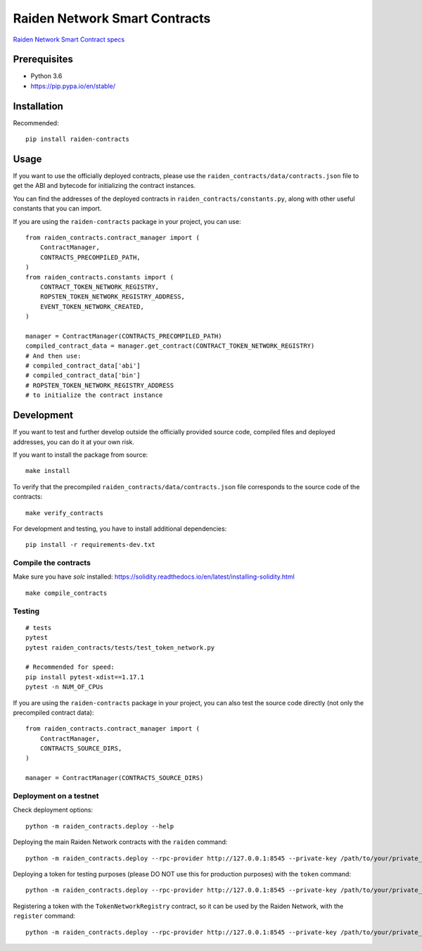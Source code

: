 Raiden Network Smart Contracts
==============================

.. image:: https://badges.gitter.im/Join%20Chat.svg
    :target: https://gitter.im/raiden-network/raiden?utm_source=badge&utm_medium=badge&utm_campaign=pr-badge
    :alt: Chat on Gitter

`Raiden Network Smart Contract specs`_

.. _Raiden Network Smart Contract specs: https://raiden-network-specification.readthedocs.io/en/latest/smart_contracts.html

Prerequisites
-------------

-  Python 3.6
-  https://pip.pypa.io/en/stable/

Installation
------------

Recommended:

::

    pip install raiden-contracts


Usage
-----

If you want to use the officially deployed contracts, please use the ``raiden_contracts/data/contracts.json`` file to get the ABI and bytecode for initializing the contract instances.

You can find the addresses of the deployed contracts in ``raiden_contracts/constants.py``, along with other useful constants that you can import.

If you are using the ``raiden-contracts`` package in your project, you can use:

::

    from raiden_contracts.contract_manager import (
        ContractManager,
        CONTRACTS_PRECOMPILED_PATH,
    )
    from raiden_contracts.constants import (
        CONTRACT_TOKEN_NETWORK_REGISTRY,
        ROPSTEN_TOKEN_NETWORK_REGISTRY_ADDRESS,
        EVENT_TOKEN_NETWORK_CREATED,
    )

    manager = ContractManager(CONTRACTS_PRECOMPILED_PATH)
    compiled_contract_data = manager.get_contract(CONTRACT_TOKEN_NETWORK_REGISTRY)
    # And then use:
    # compiled_contract_data['abi']
    # compiled_contract_data['bin']
    # ROPSTEN_TOKEN_NETWORK_REGISTRY_ADDRESS
    # to initialize the contract instance

Development
-----------

If you want to test and further develop outside the officially provided source code, compiled files and deployed addresses, you can do it at your own risk.


If you want to install the package from source:

::

    make install

To verify that the precompiled ``raiden_contracts/data/contracts.json`` file corresponds to the source code of the contracts:

::

    make verify_contracts

For development and testing, you have to install additional dependencies:

::

    pip install -r requirements-dev.txt


Compile the contracts
^^^^^^^^^^^^^^^^^^^^^

Make sure you have `solc` installed: https://solidity.readthedocs.io/en/latest/installing-solidity.html

::

    make compile_contracts


Testing
^^^^^^^

::

    # tests
    pytest
    pytest raiden_contracts/tests/test_token_network.py

    # Recommended for speed:
    pip install pytest-xdist==1.17.1
    pytest -n NUM_OF_CPUs


If you are using the ``raiden-contracts`` package in your project, you can also test the source code directly (not only the precompiled contract data):

::

    from raiden_contracts.contract_manager import (
        ContractManager,
        CONTRACTS_SOURCE_DIRS,
    )

    manager = ContractManager(CONTRACTS_SOURCE_DIRS)


Deployment on a testnet
^^^^^^^^^^^^^^^^^^^^^^^

Check deployment options:

::

    python -m raiden_contracts.deploy --help

Deploying the main Raiden Network contracts with the ``raiden`` command:

::

    python -m raiden_contracts.deploy --rpc-provider http://127.0.0.1:8545 --private-key /path/to/your/private_key/file --gas-price 10 --gas-limit 6000000 raiden

Deploying a token for testing purposes (please DO NOT use this for production purposes) with the ``token`` command:

::

    python -m raiden_contracts.deploy --rpc-provider http://127.0.0.1:8545 --private-key /path/to/your/private_key/file --gas-price 10 token --token-supply 10000000 --token-name TestToken --token-decimals 18 --token-symbol TTT

Registering a token with the ``TokenNetworkRegistry`` contract, so it can be used by the Raiden Network, with the ``register`` command:

::

    python -m raiden_contracts.deploy --rpc-provider http://127.0.0.1:8545 --private-key /path/to/your/private_key/file --gas-price 10 register --token-address TOKEN_TO_BE_REGISTERED_ADDRESS --registry-address TOKEN_NETWORK_REGISTRY_ADDRESS
